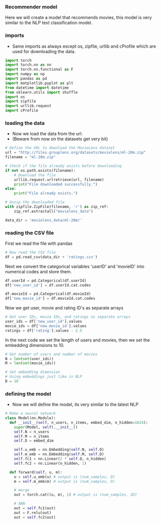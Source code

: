 *** Recommender model
Here we will create a model that recommends movies, this model is very similar to the NLP text classification model.

*** imports
- Same imports as always except os, zipfile, urllib and cProfile which are used for downloading the data.
#+BEGIN_SRC python
import torch
import torch.nn as nn
import torch.nn.functional as F
import numpy as np
import pandas as pd
import matplotlib.pyplot as plt
from datetime import datetime
from sklearn.utils import shuffle
import os
import zipfile
import urllib.request
import cProfile
#+END_SRC

*** loading the data
- Now we load the data from the url:
- (Beware from now on the datasets get very bit)

#+BEGIN_SRC python
# Define the URL to download the MovieLens dataset
url = "http://files.grouplens.org/datasets/movielens/ml-20m.zip"
filename = "ml-20m.zip"

# Check if the file already exists before downloading
if not os.path.exists(filename):
    # Download the file
    urllib.request.urlretrieve(url, filename)
    print("File downloaded successfully.")
else:
    print("File already exists.")

# Unzip the downloaded file
with zipfile.ZipFile(filename, 'r') as zip_ref:
    zip_ref.extractall("movielens_data")

data_dir = 'movielens_data/ml-20m/'
#+END_SRC

*** reading the CSV file
First we read the file with pandas
#+BEGIN_SRC python
# Now read the CSV file
df = pd.read_csv(data_dir + 'ratings.csv')
#+END_SRC

Next we convert the categorical variables 'userID' and 'movieID' into numerical codes and store them.
#+BEGIN_SRC python
df.userId = pd.Categorical(df.userId)
df['new_user_id'] = df.userId.cat.codes

df.movieId = pd.Categorical(df.movieId)
df['new_movie_id'] = df.movieId.cat.codes
#+END_SRC

Now we get user, movie and rating ID's as separate arrays
#+BEGIN_SRC python
# Get user IDs, movie IDs, and ratings as separate arrays
user_ids = df['new_user_id'].values
movie_ids = df['new_movie_id'].values
ratings = df['rating'].values - 2.5
#+END_SRC

In the next code we set the length of users and movies, then we set the embedding dimensions to 10.
#+BEGIN_SRC python
# Get number of users and number of movies
N = len(set(user_ids))
M = len(set(movie_ids))

# Set embedding dimension
# Using embeddings just like in NLP
D = 10
#+END_SRC

*** defining the model
- Now we will define the model, its very similar to the latest NLP

#+BEGIN_SRC python
# Make a neural network
class Model(nn.Module):
  def __init__(self, n_users, n_items, embed_dim, n_hidden=1024):
    super(Model, self).__init__()
    self.N = n_users
    self.M = n_items
    self.D = embed_dim

    self.u_emb = nn.Embedding(self.N, self.D)
    self.m_emb = nn.Embedding(self.M, self.D)
    self.fc1 = nn.Linear(2 * self.D, n_hidden)
    self.fc2 = nn.Linear(n_hidden, 1)

  def forward(self, u, m):
    u = self.u_emb(u) # output is (num_samples, D)
    m = self.m_emb(m) # output is (num_samples, D)

    # merge
    out = torch.cat((u, m), 1) # output is (num_samples, 2D)

    # ANN
    out = self.fc1(out)
    out = F.relu(out)
    out = self.fc2(out)
#+END_SRC
